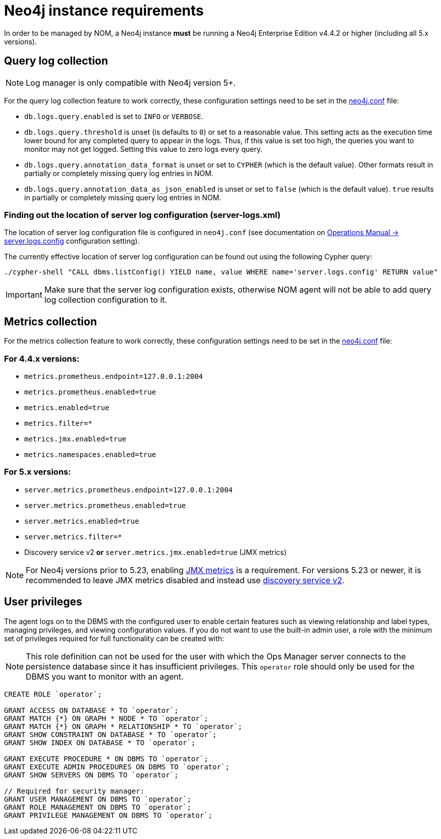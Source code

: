 = Neo4j instance requirements

In order to be managed by NOM, a Neo4j instance **must** be running a Neo4j Enterprise Edition v4.4.2 or higher (including all 5.x versions).

== Query log collection

[NOTE]
====
Log manager is only compatible with Neo4j version 5+.
====

For the query log collection feature to work correctly, these configuration settings need to be set in the link:https://neo4j.com/docs/operations-manual/current/configuration/neo4j-conf/[neo4j.conf] file:

** `db.logs.query.enabled` is set to `INFO` or `VERBOSE`.
** `db.logs.query.threshold` is unset (is defaults to `0`) or set to a reasonable value.
This setting acts as the execution time lower bound for any completed query to appear in the logs.
Thus, if this value is set too high, the queries you want to monitor may not get logged.
Setting this value to zero logs every query.
** `db.logs.query.annotation_data_format` is unset or set to `CYPHER` (which is the default value).
Other formats result in partially or completely missing query log entries in NOM.
** `db.logs.query.annotation_data_as_json_enabled` is unset or set to `false` (which is the default value).
`true` results in partially or completely missing query log entries in NOM.

[[server_log_config]]
=== Finding out the location of server log configuration (server-logs.xml)

The location of server log configuration file is configured in `neo4j.conf` (see documentation on link:https://neo4j.com/docs/operations-manual/current/configuration/configuration-settings/#config_server.logs.config[Operations Manual -> server.logs.config] configuration setting).

The currently effective location of server log configuration can be found out using the following Cypher query:

[source, terminal, role=noheader]
----
./cypher-shell "CALL dbms.listConfig() YIELD name, value WHERE name='server.logs.config' RETURN value"
----

[IMPORTANT]
====
Make sure that the server log configuration exists, otherwise NOM agent will not be able to add query log collection configuration to it.
====

== Metrics collection

For the metrics collection feature to work correctly, these configuration settings need to be set in the link:https://neo4j.com/docs/operations-manual/current/configuration/neo4j-conf/[neo4j.conf] file:

=== For 4.4.x versions:

** `metrics.prometheus.endpoint=127.0.0.1:2004`

** `metrics.prometheus.enabled=true`

** `metrics.enabled=true`

** `metrics.filter=*`

** `metrics.jmx.enabled=true`

** `metrics.namespaces.enabled=true`

=== For 5.x versions:

** `server.metrics.prometheus.endpoint=127.0.0.1:2004`

** `server.metrics.prometheus.enabled=true`

** `server.metrics.enabled=true`

** `server.metrics.filter=*`

** Discovery service v2 *or* `server.metrics.jmx.enabled=true` (JMX metrics)

[NOTE]
====
For Neo4j versions prior to 5.23, enabling link:https://neo4j.com/docs/java-reference/current/jmx-metrics/[JMX metrics] is a requirement.
For versions 5.23 or newer, it is recommended to leave JMX metrics disabled and instead use link:https://neo4j.com/docs/operations-manual/current/clustering/setup/discovery/[discovery service v2].
====

== User privileges

The agent logs on to the DBMS with the configured user to enable certain features such as viewing relationship and label types, managing privileges, and viewing configuration values.
If you do not want to use the built-in admin user, a role with the minimum set of privileges required for full functionality can be created with:

[NOTE]
====
This role definition can not be used for the user with which the Ops Manager server connects to the persistence database since it has insufficient privileges.
This `operator` role should only be used for the DBMS you want to monitor with an agent.
====

[source, cypher]
----
CREATE ROLE `operator`;

GRANT ACCESS ON DATABASE * TO `operator`;
GRANT MATCH {*} ON GRAPH * NODE * TO `operator`;
GRANT MATCH {*} ON GRAPH * RELATIONSHIP * TO `operator`;
GRANT SHOW CONSTRAINT ON DATABASE * TO `operator`;
GRANT SHOW INDEX ON DATABASE * TO `operator`;

GRANT EXECUTE PROCEDURE * ON DBMS TO `operator`;
GRANT EXECUTE ADMIN PROCEDURES ON DBMS TO `operator`;
GRANT SHOW SERVERS ON DBMS TO `operator`;

// Required for security manager:
GRANT USER MANAGEMENT ON DBMS TO `operator`;
GRANT ROLE MANAGEMENT ON DBMS TO `operator`;
GRANT PRIVILEGE MANAGEMENT ON DBMS TO `operator`;
----

